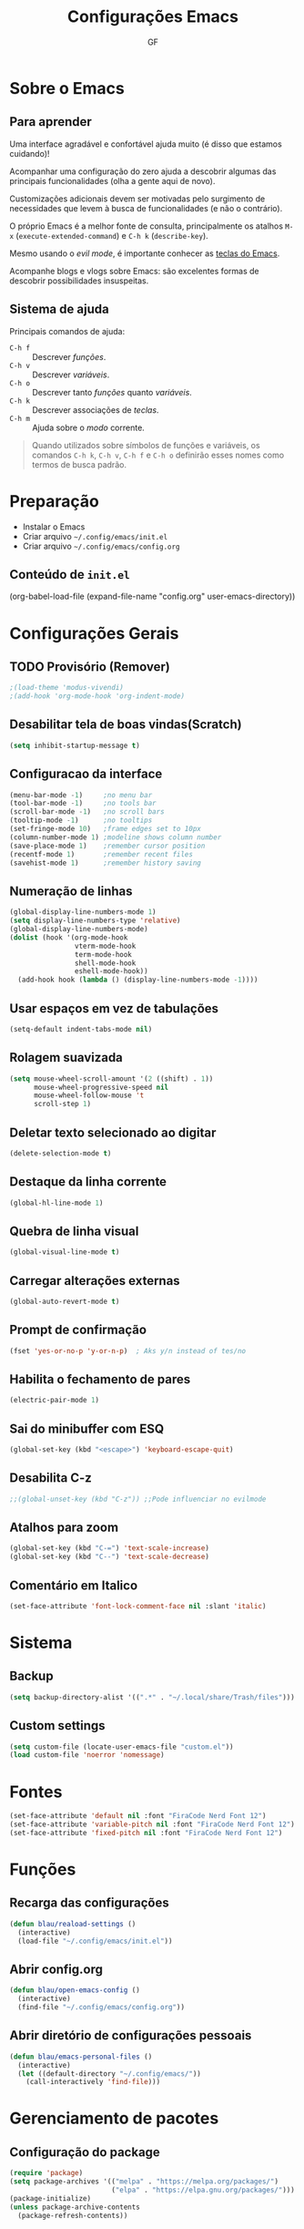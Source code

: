#+title: Configurações Emacs
#+author:GF

* Sobre o Emacs
** Para aprender

Uma interface agradável e confortável ajuda muito (é disso que estamos
cuidando)!

Acompanhar uma configuração do zero ajuda a descobrir algumas das
principais funcionalidades (olha a gente aqui de novo).

Customizações adicionais devem ser motivadas pelo surgimento de
necessidades que levem à busca de funcionalidades (e não o contrário).

O próprio Emacs é a melhor fonte de consulta, principalmente os
atalhos =M-x= (=execute-extended-command=) e =C-h k= (=describe-key=).

Mesmo usando o /evil mode/, é importante conhecer as [[https://codeberg.org/blau_araujo/emacs/src/branch/main/mapa.txt][teclas do Emacs]].

Acompanhe blogs e vlogs sobre Emacs: são excelentes formas de
descobrir possibilidades insuspeitas.

** Sistema de ajuda

Principais comandos de ajuda:

- =C-h f= :: Descrever /funções/.
- =C-h v= :: Descrever /variáveis/.
- =C-h o= :: Descrever tanto /funções/ quanto /variáveis/.
- =C-h k= :: Descrever associações de /teclas/.
- =C-h m= :: Ajuda sobre o /modo/ corrente.

#+begin_quote
Quando utilizados sobre símbolos de funções e variáveis, os comandos
=C-h k=, =C-h v=, =C-h f= e =C-h o= definirão esses nomes como termos
de busca padrão.
#+end_quote

* Preparação

- Instalar o Emacs
- Criar arquivo =~/.config/emacs/init.el=
- Criar arquivo =~/.config/emacs/config.org=

** Conteúdo de =init.el=

#+begin_exemple
(org-babel-load-file
 (expand-file-name "config.org" user-emacs-directory))  
#+end_exemple

* Configurações Gerais
** TODO Provisório (Remover)

#+begin_src emacs-lisp
;(load-theme 'modus-vivendi)
;(add-hook 'org-mode-hook 'org-indent-mode)
#+end_src

** Desabilitar tela de boas vindas(Scratch)

#+begin_src emacs-lisp
(setq inhibit-startup-message t)
#+end_src

** Configuracao da interface

#+begin_src emacs-lisp
  (menu-bar-mode -1)     ;no menu bar
  (tool-bar-mode -1)     ;no tools bar
  (scroll-bar-mode -1)   ;no scroll bars
  (tooltip-mode -1)      ;no tooltips
  (set-fringe-mode 10)   ;frame edges set to 10px
  (column-number-mode 1) ;modeline shows column number
  (save-place-mode 1)    ;remember cursor position
  (recentf-mode 1)       ;remember recent files
  (savehist-mode 1)      ;remember history saving
#+end_src

** Numeração de linhas

#+begin_src emacs-lisp
(global-display-line-numbers-mode 1)
(setq display-line-numbers-type 'relative) 
(global-display-line-numbers-mode)
(dolist (hook '(org-mode-hook
                vterm-mode-hook
                term-mode-hook
                shell-mode-hook
                eshell-mode-hook)) 
  (add-hook hook (lambda () (display-line-numbers-mode -1)))) 
#+end_src

** Usar espaços em vez de tabulações

#+begin_src emacs-lisp
(setq-default indent-tabs-mode nil)  
#+end_src

** Rolagem suavizada

#+begin_src emacs-lisp
(setq mouse-wheel-scroll-amount '(2 ((shift) . 1))
      mouse-wheel-progressive-speed nil
      mouse-wheel-follow-mouse 't
      scroll-step 1) 
#+end_src

** Deletar texto selecionado ao digitar

#+begin_src emacs-lisp
(delete-selection-mode t)  
#+end_src

** Destaque da linha corrente

#+begin_src emacs-lisp
(global-hl-line-mode 1) 
#+end_src

** Quebra de linha visual

#+begin_src emacs-lisp
(global-visual-line-mode t)  
#+end_src

** Carregar alterações externas

#+begin_src emacs-lisp
(global-auto-revert-mode t)  
#+end_src

** Prompt de confirmação

#+begin_src emacs-lisp
  (fset 'yes-or-no-p 'y-or-n-p)  ; Aks y/n instead of tes/no
#+end_src

** Habilita o fechamento de pares

#+begin_src emacs-lisp
(electric-pair-mode 1)
#+end_src

** Sai do minibuffer com ESQ

#+begin_src emacs-lisp
(global-set-key (kbd "<escape>") 'keyboard-escape-quit)  
#+end_src

** Desabilita C-z

#+begin_src emacs-lisp
;;(global-unset-key (kbd "C-z")) ;;Pode influenciar no evilmode
#+end_src

** Atalhos para zoom

#+begin_src emacs-lisp
(global-set-key (kbd "C-=") 'text-scale-increase)  
(global-set-key (kbd "C--") 'text-scale-decrease)  
#+end_src

** Comentário em Italico
#+begin_src emacs-lisp
(set-face-attribute 'font-lock-comment-face nil :slant 'italic) 
#+end_src

* Sistema
** Backup

#+begin_src emacs-lisp
(setq backup-directory-alist '((".*" . "~/.local/share/Trash/files")))  
#+end_src

** Custom settings

#+begin_src emacs-lisp
(setq custom-file (locate-user-emacs-file "custom.el"))
(load custom-file 'noerror 'nomessage)
#+end_src

* Fontes 

#+begin_src emacs-lisp
(set-face-attribute 'default nil :font "FiraCode Nerd Font 12") 
(set-face-attribute 'variable-pitch nil :font "FiraCode Nerd Font 12")
(set-face-attribute 'fixed-pitch nil :font "FiraCode Nerd Font 12") 
#+end_src

* Funções
** Recarga das configurações

#+begin_src emacs-lisp
(defun blau/reaload-settings ()
  (interactive)
  (load-file "~/.config/emacs/init.el")) 
#+end_src

** Abrir config.org

#+begin_src emacs-lisp
(defun blau/open-emacs-config ()
  (interactive)
  (find-file "~/.config/emacs/config.org")) 
#+end_src

** Abrir diretório de configurações pessoais

#+begin_src emacs-lisp
  (defun blau/emacs-personal-files ()
    (interactive)
    (let ((default-directory "~/.config/emacs/"))
      (call-interactively 'find-file)))
#+end_src

* Gerenciamento de pacotes
** Configuração do package

#+begin_src emacs-lisp
(require 'package)
(setq package-archives '(("melpa" . "https://melpa.org/packages/")
                         ("elpa" . "https://elpa.gnu.org/packages/")))
(package-initialize)
(unless package-archive-contents
  (package-refresh-contents))
#+end_src

** Configuração dos use-package

#+begin_src emacs-lisp
(unless (package-installed-p 'use-package)
  (package-install 'use-package))
(require 'use-package)
(setq use-package-always-ensure t)
#+end_src

* Pacotes
** Evil Mode

#+begin_src emacs-lisp
(use-package evil
    :init
    (setq evil-want-integration t
          evil-want-keybinding nil
          evil-vsplit-windows-right t
          evil-undo-system 'undo-redo)
    (evil-mode))

(use-package evil-collection
  :after evil
  :config
  (add-to-list 'evil-collection-mode-list 'help) ;; evilify help mode
  (evil-collection-init)) 
#+end_src

** Keycast

#+begin_src emacs-lisp
(use-package keycast
  :init
  (add-to-list 'global-mode-string '("" mode-line-keycast))) 
#+end_src

** Vertico

#+begin_src emacs-lisp
  (use-package vertico
    :bind (:map vertico-map
                ("C-j" . vertico-next)
                ("C-k" . vertico-previous)
                ("C-f" . vertico-exit)
                :map minibuffer-local-map
                ("M-h" . backward-kill-word))
    :custom
    (vertico-cycle t)
    :init
    (vertico-mode))
#+end_src

** Marginalia

Informações adicionais nas seleções.

#+begin_src emacs-lisp
  (use-package marginalia
    :after vertico
    :custom
    (marginalia-annotators '(marginalia-annotators-heavy marginalia-annotators-ligh nil))
    :init
    (marginalia-mode))
#+end_src

** Orderless

Busca /fuzzy/ no minibuffer.

#+begin_src emacs-lisp
(use-package orderless
  :config
  (setq completion-styles '(orderless basic)))
#+end_src

** Consult

Funções úteis:

- =consult-grep=: Grep recursivo.
- =consult-find=: Busca recursiva de arquivos.
- =consult-outline=: Busca entre cabeçalhos (/outline/).
- =consult-line=: Busca entre as linhas do buffer.
- =consult-buffer=: Circula entre os buffers abertos.

#+begin_src emacs-lisp
  (use-package consult)
#+end_src

** Which Key

#+begin_src emacs-lisp
(use-package which-key
  :init
    (which-key-mode 1)
  :diminish
  :config
  (setq which-key-side-window-location 'bottom
	  which-key-sort-order #'which-key-key-order-alpha
	  which-key-allow-imprecise-window-fit nil
	  which-key-sort-uppercase-first nil
	  which-key-add-column-padding 1
	  which-key-max-display-columns nil
	  which-key-min-display-lines 6
	  which-key-side-window-slot -10
	  which-key-side-window-max-height 0.25
	  which-key-idle-delay 0.8
	  which-key-max-description-length 25
	  which-key-allow-imprecise-window-fit nil
	  which-key-separator " → " ))
#+end_src

** Doom Themes

#+begin_src emacs-lisp
(use-package doom-themes
  :config
  (setq doom-themes-enable-bold t
        doom-themes-enable-italic t)
  ;; Sets the default theme to load!!! 
  (load-theme 'doom-moonlight t)
  ;; Corrects (and improves) org-mode's native fontification.
  (doom-themes-org-config))
#+end_src

** Doom Modeline

#+begin_src emacs-lisp
(use-package doom-modeline
  :ensure t
  :hook
  (after-init . doom-modeline-mode)
  :custom
  (set-face-attribute 'mode-line nil :font "FiraCode Nerd Font" :height 110) 
  (set-face-attribute 'mode-line-inactive nil :font "FiraCode Nerd Font" :height 110) 
  :config
  (setq doom-modeline-enable-word-count t))
#+end_src

** TODO Doom Dashboard

#+begin_src emacs-lisp
                                        ;(use-package dashboard
                                        ;  :init
                                        ;  (progn
                                        ;    (setq dashboard-items '((recents . 5)
                                        ;                            (projects . 5)))
                                        ;    (setq dashboard-show-shortcuts t)
                                        ;    (setq dashboard-center-content t)
                                        ;    (setq dashboard-set-file-icons t)
                                        ;    (setq dashboard-set-heading-icons t)
                                        ;    (setq dashboard-startup-banner "~/pic/emacs-typo-03.png"))
                                        ;  :config
                                        ;  (dashboard-setup-startup-hook))

#+end_src

** Diminish

#+begin_src emacs-lisp
(use-package diminish) 
(diminish 'visual-line-mode "")
(diminish 'eldoc-mode "")
(diminish 'flyspell-mode "Spell")
(diminish 'evil-collection-unimpaired-mode "")
#+end_src>

** Company

#+begin_src emacs-lisp
(use-package company
  :defer 2
  :diminish
  :custom
  (company-begin-commands '(self-insert-command))
  (company-idle-delay .1)
  (company-minimum-prefix-length 2)
  (company-show-numbers t)
  (company-tooltip-align-annotations 't)
  (global-company-mode t)) 

(use-package company-box
  :after company
  :diminish
  :hook (company-mode . company-box-mode)) 
#+end_src

** General (atalhos)

#+begin_src emacs-lisp
(use-package general
  :config
  (general-evil-setup)
  ;; set up 'SPC' as the global leader key
  (general-create-definer blau/leader-keys
    :states '(normal insert visual emacs)
    :keymaps 'override
    :prefix "SPC" ;; set leader
    :global-prefix "M-SPC") ;; access leader in insert mode

  (blau/leader-keys
    "TAB TAB" '(comment-line :wk "Comment lines")) 

  ;; Buffer/bookmarks
  (blau/leader-keys
    "b" '(:ignore t :wk "Buffers/Bookmarks")
    "b b" '(switch-to-buffer :wk "Switch to buffer")
    "b i" '(ibuffer :wk "Ibuffer")
    "b k" '(kill-current-buffer :wk "Kill current buffer")
    "b s" '(basic-save-buffer :wk "Save buffer")
    "b l" '(list-bookmarks :wk "List bookmarks")
    "b m" '(bookmark-set :wk "Set bookmark")
    "q q" '(save-buffers-kill-terminal :wk "Quit emacs"))

  ;; Files
  (blau/leader-keys
    "f" '(:ignore t :wk "Files")
    "." '(find-file :wk "Find file")
    "f f" '(find-file :wk "Find file")
    "f p" '(blau/emacs-personal-files :wk "Open personal config files")
    "f c" '(blau/open-emacs-config :wk "Open emacs config.org"))

  ;; Helpers
  (blau/leader-keys
    "h" '(:ignore t :wk "Helpers")
    "h r r" '(blau/reaload-settings :wk "Reload emacs settings")))
#+end_src

** Rainbow Delimiters


#+begin_src emacs-lisp
  (use-package rainbow-delimiters
    :hook ((prog-mode . rainbow-delimiters-mode)
           (emacs-lisp-mode . rainbow-delimiters-mode)
           (clojure-mode . rainbow-delimiters-mode))) 
#+end_src

** Rainbow Mode

#+begin_src emacs-lisp
(use-package rainbow-mode
  :diminish
  :hook org-mode prog-mode)
#+end_src

** Flycheck

#+begin_src emacs-lisp
(use-package flycheck
  :hook (prog-mode-hook . flycheck-mode)) 
#+end_src

** Projectile

#+begin_src emacs-lisp
(use-package projectile
  :diminish projectile-mode
  :config
  (projectile-mode))
#+end_src

** Linguagens

*** Markdown mode

Para usar o =pandoc= como comando, ele precisa estar instalado no sistema.

#+begin_src emacs-lisp
(use-package markdown-mode
  :commands (markdown-mode gfm-mode)
  :mode (("README\\.md\\'" . gfm-mode)
         ("\\.md\\'" . gfm-mode)
         ("\\.markdown\\'" . markdown-mode))
  :init (setq markdown-command "pandoc"))
#+end_src

*** TODO Golang

#+begin_src emacs-lisp
;(require 'lsp-mode)
;(add-hook 'go-mode-hook #'lsp-deferred)

;; Set up before-save hooks to format buffer and add/delete imports.
;; Make sure you don't have other gofmt/goimports hooks enabled.
;(defun lsp-go-install-save-hooks ()
;  (add-hook 'before-save-hook #'lsp-format-buffer t t)
;  (add-hook 'before-save-hook #'lsp-organize-imports t t))
;(add-hook 'go-mode-hook #'lsp-go-install-save-hooks)
#+end_src

** Magit

#+begin_src emacs-lisp
(use-package magit)
#+end_src

** Treemacs

#+begin_src emacs-lisp
(use-package treemacs
  :bind
  (:map global-map
        ("M-\\" . treemacs))
  :config
  (setq treemacs-no-png-images t
        treemacs-is-never-other-window nil)) 
#+end_src

** Org Mode
*** Correção para fechamento de pares

Evita completar ~<>~ em org-mode para não atrapalhar os snippets de templates.

#+begin_src emacs-lisp
(add-hook 'org-mode-hook (lambda ()
           (setq-local electric-pair-inhibit-predicate
                   `(lambda (c)
                  (if (char-equal c ?<) t (,electric-pair-inhibit-predicate c))))))
#+end_src

*** Endentação de blocos

#+begin_src emacs-lisp
(setq org-edit-src-content-indentation 0) ; Zera a margem dos blocos
(electric-indent-mode -1)                 ; Desliga a indentação automática
#+end_src

*** Templates de blocos

#+begin_src emacs-lisp
(require 'org-tempo)
#+end_src

*** Org Bullets

#+begin_src emacs-lisp
(add-hook 'org-mode-hook 'org-indent-mode)
(use-package org-bullets
:custom
(org-bullets-bullet-list '("▶" "▷" "◆" "◇" "▪" "▪" "▪"))) 
(add-hook 'org-mode-hook (lambda () (org-bullets-mode 1)))
#+end_src

*** Visual Fill Column

#+begin_src emacs-lisp
(use-package visual-fill-column
  ;; Descomentar se quiser iniciar sempre com org mode centralizado.
  ;; :hook (org-mode . visual-fill-column-mode)
  :config
  (setq visual-fill-column-width 90)
  (setq-default visual-fill-column-center-text t))
 #+end_src

** Vterm

Dependências para compilar:

- ~cmake~
- ~libtool-bin~
- ~libvterm-dev~
  
#+begin_src emacs-lisp
(use-package vterm
:config
(setq shell-file-name "/bin/zsh"
      vterm-max-scrollback 5000)) 
#+end_src


*** TODO Vterm Toggle

#+begin_src emacs-lisp
;(use-package vterm-toggle
;  :after vterm
;  :config
;  (evil-define-key 'normal vterm-mode-map (kbd "<escape>") 'vterm--self-insert)
;  (setq vterm-toggle-fullscreen-p nil)
;  (setq vterm-toggle-scope 'project)
;  (add-to-list 'display-buffer-alist
;               '((lambda (buffer-or-name _)
;                   (let ((buffer (get-buffer buffer-or-name)))
;                     (with-current-buffer buffer
;                       (or (equal major-mode 'vterm-mode)
;                           (string-prefix-p vterm-buffer-name (buffer-name buffer))))))
;                 (display-buffer-reuse-window display-buffer-at-bottom)
;                 (reusable-frames . visible)
;                 (window-height . 0.3))))
#+end_src
